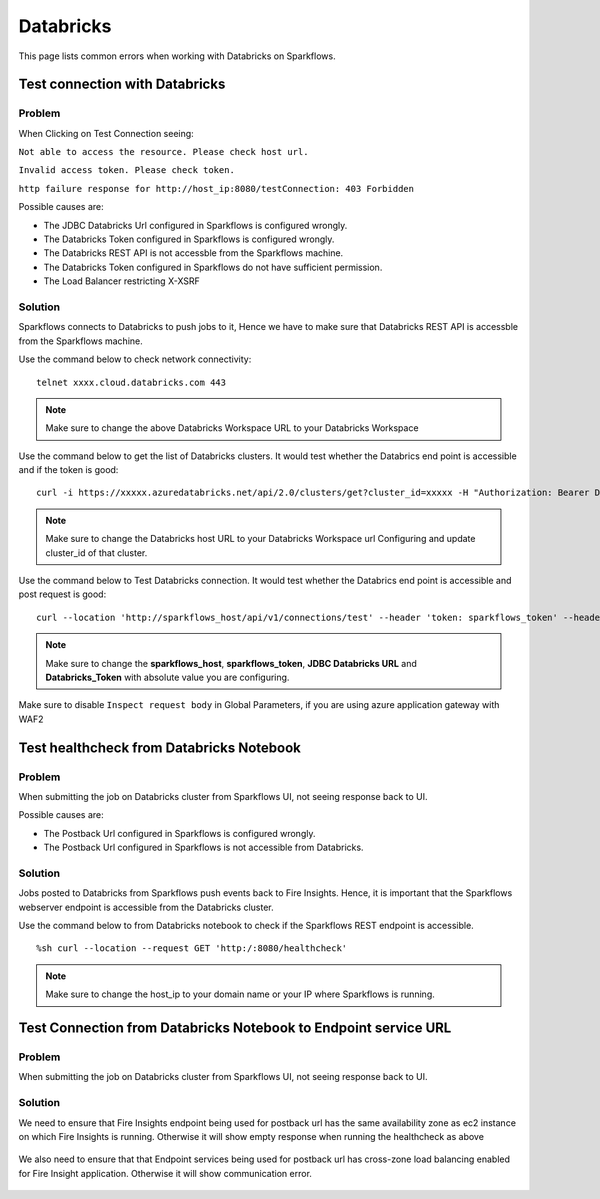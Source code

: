 Databricks
===========

This page lists common errors when working with Databricks on Sparkflows.

Test connection with Databricks
-------------

**Problem**
++++++

When Clicking on Test Connection seeing:

``Not able to access the resource. Please check host url.``

``Invalid access token. Please check token.``

``http failure response for http://host_ip:8080/testConnection: 403 Forbidden`` 

Possible causes are:

* The JDBC Databricks Url configured in Sparkflows is configured wrongly.
* The Databricks Token configured in Sparkflows is configured wrongly.
* The Databricks REST API is not accessble from the Sparkflows machine.
* The Databricks Token configured in Sparkflows do not have sufficient permission.
* The Load Balancer restricting X-XSRF

**Solution**
++++++++++

Sparkflows connects to Databricks to push jobs to it, Hence we have to make sure that Databricks REST API is accessble from the Sparkflows machine.

Use the command below to check network connectivity:

::

    telnet xxxx.cloud.databricks.com 443


.. figure:: ../_assets/operating/operations/telnet_dbr.PNG
   :alt: operations
   :width: 80%

.. note::  Make sure to change the above Databricks Workspace URL to  your Databricks Workspace

Use the command below to get the list of Databricks clusters. It would test whether the Databrics end point is accessible and if the token is good:

::

      curl -i https://xxxxx.azuredatabricks.net/api/2.0/clusters/get?cluster_id=xxxxx -H "Authorization: Bearer Databricks_Token"

.. figure:: ../_assets/operating/operations/dbr_api.PNG
   :alt: operations
   :width: 80%

.. note::  Make sure to change the Databricks host URL to  your Databricks Workspace url Configuring and update cluster_id of that cluster.

Use the command below to Test Databricks connection. It would test whether the Databrics end point is accessible and post request is good:

::

      curl --location 'http://sparkflows_host/api/v1/connections/test' --header 'token: sparkflows_token' --header 'Content-Type: application/json' --data '{"credentialStoreId":-1,"id":1,"url":"JDBC Databricks URL","password":"Databricks_Token","connectionType":"databricks","authenticationType":"USER_CREDENTIAL"}'


.. figure:: ../_assets/operating/operations/databricks_curl_post.PNG
   :alt: operations
   :width: 80%

.. note::  Make sure to change the **sparkflows_host**, **sparkflows_token**, **JDBC Databricks URL** and **Databricks_Token** with absolute value you are configuring.

Make sure to disable ``Inspect request body`` in Global Parameters, if you are using azure application gateway with WAF2

.. figure:: ../_assets/operating/operations/request_body.PNG
   :alt: operations
   :width: 80%



Test healthcheck from Databricks Notebook
-----

**Problem**
++++++

When submitting the job on Databricks cluster from Sparkflows UI, not seeing response back to UI. 

Possible causes are:

* The Postback Url configured in Sparkflows is configured wrongly.
* The Postback Url configured in Sparkflows is not accessible from Databricks.

**Solution**
++++++++++

Jobs posted to Databricks from Sparkflows push events back to Fire Insights. Hence, it is important that the Sparkflows webserver endpoint is accessible from the Databricks cluster.

Use the command below to from Databricks notebook to check if the Sparkflows REST endpoint is accessible.

::

    %sh curl --location --request GET 'http:/:8080/healthcheck'
    
    
.. figure:: ../_assets/operating/operations/healthcheck.PNG
   :alt: operations
   :width: 80%

.. note::  Make sure to change the host_ip to your domain name or your IP where Sparkflows is running.


Test Connection from Databricks Notebook to Endpoint service URL
----

**Problem**
++++++

When submitting the job on Databricks cluster from Sparkflows UI, not seeing response back to UI. 

**Solution**
++++++++++

We need to ensure that Fire Insights endpoint being used for postback url has the same availability zone as ec2 instance on which Fire Insights is running. Otherwise it will show empty response when running the healthcheck as above

.. figure:: ../_assets/operating/operations/end_2.PNG
   :alt: operations
   :width: 60%
   
.. figure:: ../_assets/operating/operations/end_3.PNG
   :alt: operations
   :width: 60%   


We also need to ensure that that Endpoint services being used for postback url has cross-zone load balancing enabled for Fire Insight application. Otherwise it will show communication error.

.. figure:: ../_assets/operating/operations/cross_zone.PNG
   :alt: operations
   :width: 60% 
